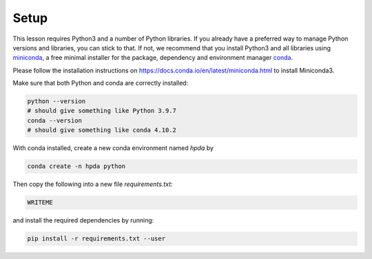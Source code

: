 Setup
=====

This lesson requires Python3 and a number of Python libraries. 
If you already have a preferred way to manage Python versions and 
libraries, you can stick to that. If not, we recommend that you 
install Python3 and all libraries using 
`miniconda <https://docs.conda.io/en/latest/miniconda.html>`__, 
a free minimal installer for the package, dependency and environment manager 
`conda <https://docs.conda.io/en/latest/index.html>`__.

Please follow the installation instructions on 
https://docs.conda.io/en/latest/miniconda.html to install Miniconda3.

Make sure that both Python and conda are correctly installed:

.. code-block:: bash

   python --version
   # should give something like Python 3.9.7
   conda --version
   # should give something like conda 4.10.2

With conda installed, create a new conda environment named `hpda` by 

.. code-block:: bash

   conda create -n hpda python   

Then copy the following into a new file `requirements.txt`:

.. code-block:: bash

   WRITEME

and install the required dependencies by running:

.. code-block:: bash

   pip install -r requirements.txt --user
